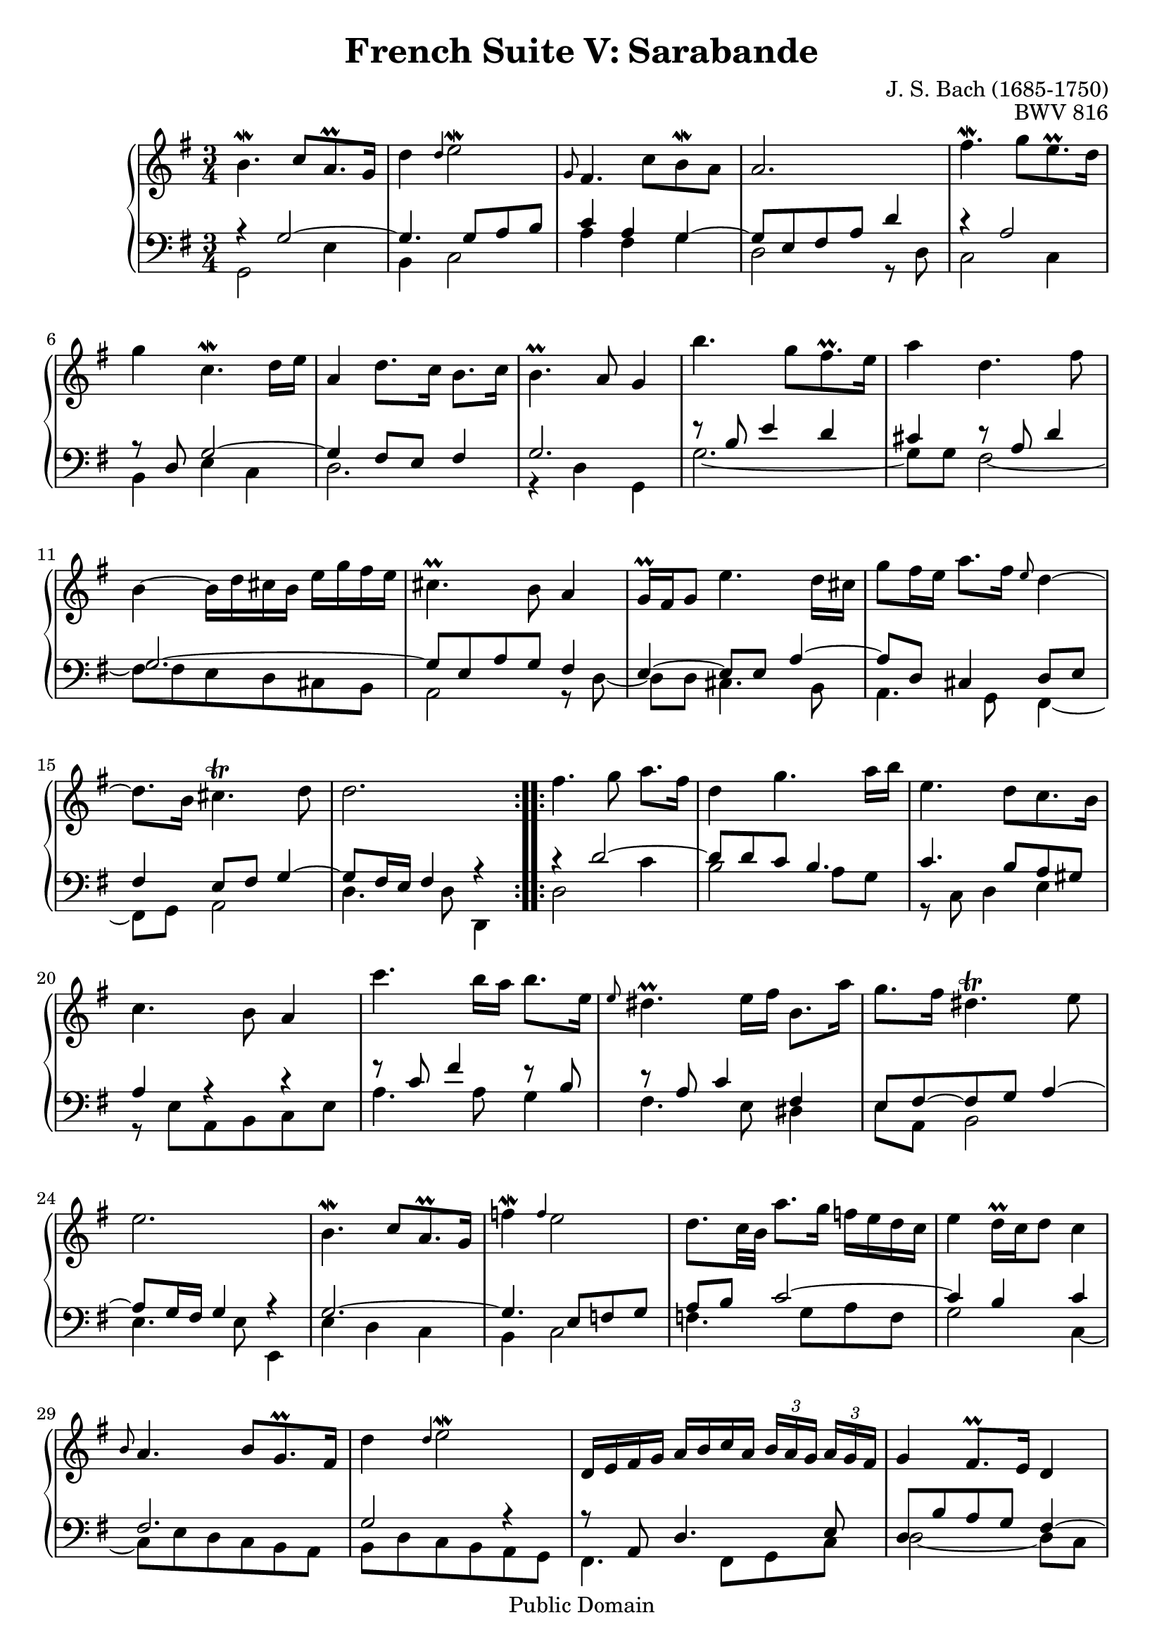 \version "2.11.46"

\header {
  title        = "French Suite V: Sarabande"
  composer     = "J. S. Bach (1685-1750)"
  opus         = "BWV 816"
  style        = "Baroque"
  copyright    = "Public Domain"
  enteredby    = "Joel Mayes"
  lastupdated  = "2001/July/10"
  date         = "1722"

  mutopiatitle       = "French Suite no. 5 in G major"
  mutopiacomposer    = "BachJS"
  mutopiaopus        = "BWV 816"
  mutopiainstrument  = "Harpsichord, Piano"
  mutopiasource      = "Unknown"
  maintainer         = "Joel Mayes"
  maintainerEmail    = "joel_mayes@dingoblue.net.au"

 footer = "Mutopia-2008/06/17-99"
 tagline = \markup { \override #'(box-padding . 1.0) \override #'(baseline-skip . 2.7) \box \center-align { \small \line { Sheet music from \with-url #"http://www.MutopiaProject.org" \line { \teeny www. \hspace #-1.0 MutopiaProject \hspace #-1.0 \teeny .org \hspace #0.5 } • \hspace #0.5 \italic Free to download, with the \italic freedom to distribute, modify and perform. } \line { \small \line { Typeset using \with-url #"http://www.LilyPond.org" \line { \teeny www. \hspace #-1.0 LilyPond \hspace #-1.0 \teeny .org } by \maintainer \hspace #-1.0 . \hspace #0.5 Reference: \footer } } \line { \teeny \line { This sheet music has been placed in the public domain by the typesetter, for details see: \hspace #-0.5 \with-url #"http://creativecommons.org/licenses/publicdomain" http://creativecommons.org/licenses/publicdomain } } } }
}

Global = {
   
   \key g \major
   \time 3/4
}

noCut = {
   \override Grace.Stem   #'stroke-style = #'()
}

VoiceI =  \relative c'' {
   \repeat volta 2 {
      b4.\mordent  c8[ a8.\prall g16]
      d'4 \grace {
\override Stem   #'stroke-style = #"grace"
  \noCut d
  \revert Stem #'stroke-style }
 e2\mordent
      \grace {
\override Stem   #'stroke-style = #"grace"
  \noCut g,8
  \revert Stem #'stroke-style }
fis4.  c'8[ b\mordent a]
      a2.
      fis'4.\mordent   g8[ e8.\prall d16]
      g4 c,4.\mordent d16 e
      a,4 d8. c16 b8. c16
      b4.\prall a8 g4
      b'4.  g8[ fis8.\prall e16]
      a4 d,4. fis8
      b,4~ b16 d cis b e g fis e
      cis4.\prall b8 a4
      g16\prall fis g8 e'4. d16 cis
      g'8 fis16 e a8. fis16 \grace {
\override Stem   #'stroke-style = #"grace"
  \noCut e8
  \revert Stem #'stroke-style }
 d4~
      d8. b16 cis4.\trill d8
      d2.
   }
   \repeat volta 2 {
      fis4. g8 a8. fis16
      d4 g4. a16 b
      e,4.  d8[ c8. b16]
      c4. b8 a4
      c'4. b16 a b8. e,16
      \grace {
\override Stem   #'stroke-style = #"grace"
  \noCut e8
  \revert Stem #'stroke-style }
 dis4.\prall e16 fis b,8. a'16
      g8. fis16 dis4.\trill e8
      e2.
      b4.\mordent  c8[ a8.\prall g16]
      f'4\mordent \grace {
\override Stem   #'stroke-style = #"grace"
  \noCut f
  \revert Stem #'stroke-style }
 e2
      d8. c32 b a'8. g16 f e d c
      e4 d16\prall c d8 c4
      \grace {
\override Stem   #'stroke-style = #"grace"
  \noCut b8
  \revert Stem #'stroke-style }
 a4.  b8[ g8.\prall fis16]
      d'4 \grace {
\override Stem   #'stroke-style = #"grace"
  \noCut d
  \revert Stem #'stroke-style }
 e2\mordent
      d,16 e fis g a b c a \times 2/3 { b[ a g]} \times 2/3 { a[ g fis]}
      g4 fis8.\prall e16 d4
      d'4.\mordent e8 c8.\prall b16
      e4 fis4.\upprall e16 fis
      g4~ g8 a16 b a fis g8
      fis4.\prall e8 d4
      c16\prall b c8 fis,4. g16 a
      d,8 e16 fis g a b c d g fis e
      \times 2/3 { d[ c b]} \times 2/3 { e[ d c]} b4 a8.\prall g16
      g2.
   }
}

VoiceII =  \relative c' { \voiceOne
   \repeat volta 2 {
      r4 g2~
      g4. g8 a b
      c4 a g~
      g8 e fis a d4
      r a2
      r8 d, g2~
      g4 fis8 e fis4
      g2.
      r8 b e4 d
      cis r8 a d4
      g,2.~
      g8 e a g fis4
      e~ e8 e a4~
      a8 d, cis4 d8 e
      fis4 e8 fis g4~
      g8 fis16 e fis4 r
   }
   \repeat volta 2 {
      r4 d'2~
      d8 d c b4.
      c4. b8 a gis
      a4 r r
      r8 c fis4 r8 b,
      r a c4 fis,
      e8 fis~ fis g a4~
      a8 g16 fis g4 r
      g2.~ g4. e8 f g
      a b c2~
      c4 b c
      fis,2.
      g2 r4
      r8 a, d4. e8
      d b' a g fis4~
      fis8 d g2~
      g8 e a2
      r8 d, r e a4~
      a8 a d c b a
      g4 a r
      r r8 c, b c
      d g~ g e fis c'~
      c b16 a b4 r
   }
}

VoiceIII =  \relative c { \voiceTwo
   \repeat volta 2 {
      g2 e'4
      b c2
      a'4 fis g
      d2 r8 d8
      c2 c4
      b4 e c
      d2.
      r4 d g,
      g'2.~
      g8 g fis2~
      fis8 fis e d cis b 
      a2 r8 d8~
      d d cis4. b8
      a4. g8 fis4~
      fis8 g a2
      d4. d8 d,4
   }
   \repeat volta 2 {
      d'2 c'4
      b2 a8 g
      r c, d4 e
      r8 e a, b c e
      a4. a8 g4
      fis4. e8 dis4
      e8 a, b2
      e4. e8 e,4
      e'4 d c
      b c2
      f4. g8 a f
      g2 c,4~
      c8 e d c b a
      b d c b a g
      fis4. fis8 g c
      d2~ d8 c
      b4. b8 a g
      c4. a8 d c
      b4 cis4. a8
      d2.
      e8 d c b a g
      fis c' b a g a
      b c d2
      g4. g8 g,4
   }
}

\score {
   \context PianoStaff <<
      \context Staff = Upper <<
         \Global
	 \clef treble
         \context Voice = "i" \VoiceI
      >>
      \context Staff = Lower <<
         \Global
	 \clef bass
	 \context Voice = "ii" \VoiceII
	 \context Voice = "iii" \VoiceIII
      >>
   >>
   \layout { }
   
  \midi { \context { \Score tempoWholesPerMinute = #(ly:make-moment 84 4) } }


}
 



